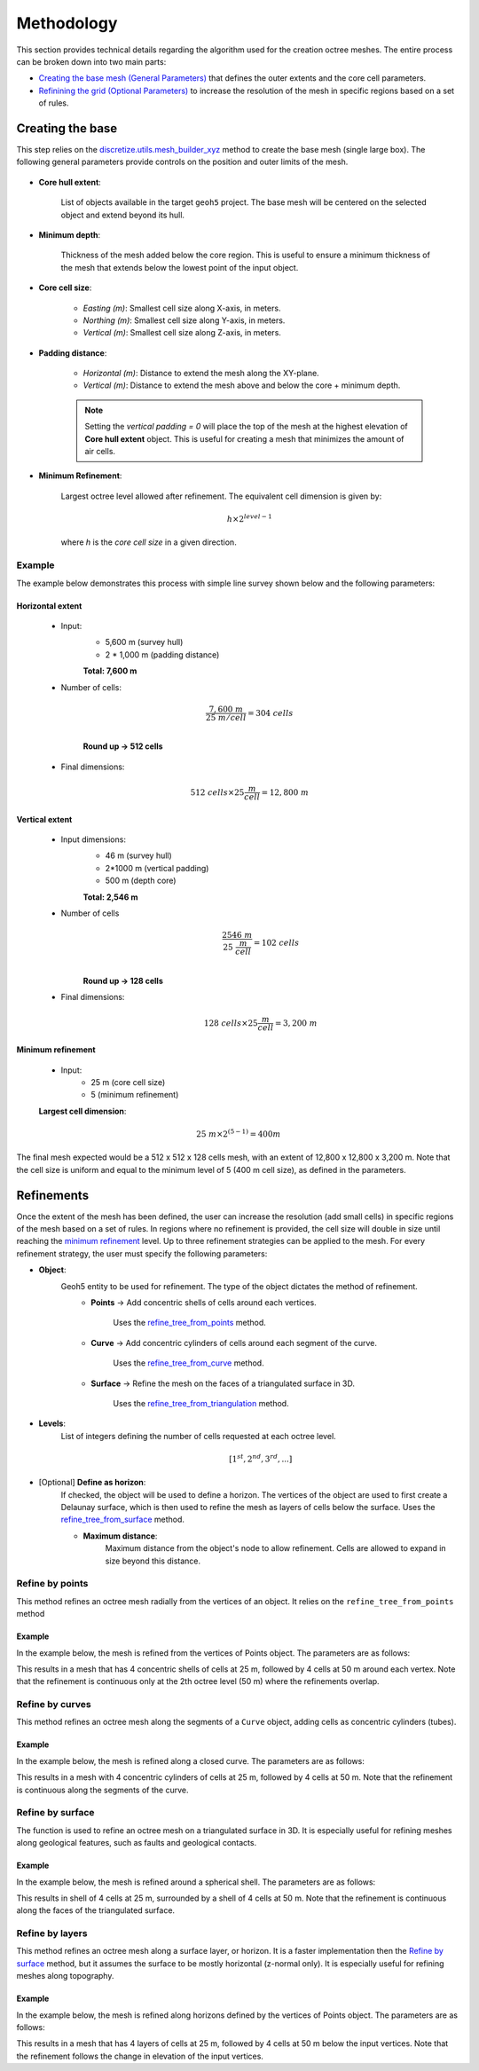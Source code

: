 .. _methodology:

Methodology
===========

This section provides technical details regarding the algorithm used for the
creation octree meshes. The entire process can be broken down into two main parts:

- `Creating the base mesh (General Parameters) <mesh_creation>`_ that defines the outer extents and the core cell parameters.
- `Refinining the grid (Optional Parameters) <refinement>`_ to increase the resolution of the mesh in specific regions based on a set of rules.

.. _mesh_creation:

Creating the base
-----------------

This step relies on the
`discretize.utils.mesh_builder_xyz <http://discretize.simpeg.xyz/en/main/api/generated/discretize.utils.mesh_builder_xyz.html?highlight=xyz#discretize-utils-mesh-builder-xyz>`_
method to create the base mesh (single large box). The following general parameters provide controls on the position and
outer limits of the mesh.


.. figure:: /images/extent_parameters.png
    :width: 800

- **Core hull extent**:

    List of objects available in the target ``geoh5`` project. The base mesh will be centered on the
    selected object and extend beyond its hull.

- **Minimum depth**:

    Thickness of the mesh added below the core region. This is useful to ensure
    a minimum thickness of the mesh that extends below the lowest point of the input object.

- **Core cell size**:

    - *Easting (m)*: Smallest cell size along X-axis, in meters.
    - *Northing (m)*: Smallest cell size along Y-axis, in meters.
    - *Vertical (m)*: Smallest cell size along Z-axis, in meters.

- **Padding distance**:

    - *Horizontal (m)*: Distance to extend the mesh along the XY-plane.
    - *Vertical (m)*: Distance to extend the mesh above and below the core + minimum depth.

    .. note::
        Setting the *vertical padding = 0* will place the top of the mesh at the highest elevation of **Core hull extent** object.
        This is useful for creating a mesh that minimizes the amount of air cells.

.. _mimimum_refinement:

- **Minimum Refinement**:

    Largest octree level allowed after refinement.
    The equivalent cell dimension is given by:

    .. math::

        h \times 2^{level - 1}

    where *h* is the *core cell size* in a given direction.

Example
^^^^^^^

The example below demonstrates this process with simple line survey shown below and the following parameters:

.. image:: images/octree_padding_distance.png
    :width: 800
    :alt: paddings


Horizontal extent
#################

    - Input:
        - 5,600 m (survey hull)
        - 2 * 1,000 m (padding distance)

        **Total: 7,600 m**

    - Number of cells:

        .. math::

            \frac{7,600 \;m}{25 \; m/cell} = 304 \; cells \\

        **Round up -> 512 cells**

    - Final dimensions:

        .. math::

            512\;cells \times 25 \frac{m}{cell} = 12,800\;m


Vertical extent
###############

    - Input dimensions:
        - 46 m (survey hull)
        - 2*1000 m (vertical padding)
        - 500 m (depth core)

        **Total: 2,546 m**

    - Number of cells
        .. math::

            \frac{2546 \; m}{25\; \frac{m}{cell}} = 102\; cells \\

        **Round up -> 128 cells**

    - Final dimensions:
        .. math::

            128 \; cells \times 25 \frac{m}{cell} = 3,200\;m

Minimum refinement
##################

    - Input:
        - 25 m (core cell size)
        - 5 (minimum refinement)

    **Largest cell dimension**:

        .. math::

            25\;m \times 2^{(5-1)} = 400 m


The final mesh expected would be a 512 x 512 x 128 cells mesh, with an extent of 12,800 x 12,800 x 3,200 m. Note that the
cell size is uniform and equal to the minimum level of 5 (400 m cell size), as defined in the parameters.


.. _refinements:

Refinements
-----------

Once the extent of the mesh has been defined, the user can increase the resolution (add small cells) in specific regions of the mesh
based on a set of rules. In regions where no refinement is provided, the cell size will double in size until reaching
the `minimum refinement <minimum_refinement>`_ level. Up to three refinement strategies can be applied to the mesh.
For every refinement strategy, the user must specify the following parameters:

- **Object**:
    Geoh5 entity to be used for refinement. The type of the object dictates the method of refinement.
        - **Points** -> Add concentric shells of cells around each vertices.

            Uses the `refine_tree_from_points <refine_points>`_ method.
        - **Curve** -> Add concentric cylinders of cells around each segment of the curve.

            Uses the `refine_tree_from_curve <refine_curve>`_ method.
        - **Surface** -> Refine the mesh on the faces of a triangulated surface in 3D.

            Uses the `refine_tree_from_triangulation <refine_triangulation>`_ method.

- **Levels**:
    List of integers defining the number of cells requested at each octree level.

    .. math::
        [1^{st}, 2^{nd}, 3^{rd}, ...]

- [Optional] **Define as horizon**:
    If checked, the object will be used to define a horizon. The vertices of the object are used to first
    create a Delaunay surface, which is then used to refine the mesh as layers of cells below the surface.
    Uses the `refine_tree_from_surface <refine_surface>`_ method.

    - **Maximum distance**:
        Maximum distance from the object's node to allow refinement.
        Cells are allowed to expand in size beyond this distance.

.. _refine_points:

Refine by points
^^^^^^^^^^^^^^^^

This method refines an octree mesh radially from the vertices of an object. It relies on the ``refine_tree_from_points`` method

.. automethod:: octree_creation_app.driver.OctreeDriver.refine_tree_from_points


Example
#######

In the example below, the mesh is refined from the vertices of Points object. The parameters are as follows:


.. image:: images/octree_radial.png
  :width: 800
  :alt: radial


This results in a mesh that has 4 concentric shells of cells at 25 m, followed by 4 cells at 50 m around each vertex.
Note that the refinement is continuous only at the 2th octree level (50 m) where the refinements overlap.

.. _refine_curve:

Refine by curves
^^^^^^^^^^^^^^^^

This method refines an octree mesh along the segments of a ``Curve`` object, adding cells as concentric cylinders (tubes).

.. automethod:: octree_creation_app.driver.OctreeDriver.refine_tree_from_curve

Example
#######

In the example below, the mesh is refined along a closed curve. The parameters are as follows:


.. image:: images/octree_curve.png
  :width: 800
  :alt: radial

This results in a mesh with 4 concentric cylinders of cells at 25 m, followed by 4 cells at 50 m.
Note that the refinement is continuous along the segments of the curve.

.. _refine_triangulation:

Refine by surface
^^^^^^^^^^^^^^^^^

The function is used to refine an octree mesh on a triangulated surface in 3D. It is
especially useful for refining meshes along geological features, such as faults and geological contacts.


.. automethod:: octree_creation_app.driver.OctreeDriver.refine_tree_from_triangulation

Example
#######

In the example below, the mesh is refined around a spherical shell. The parameters are as follows:


.. image:: images/octree_surface.png
  :width: 800
  :alt: radial

This results in shell of 4 cells at 25 m, surrounded by a shell of 4 cells at 50 m. Note that the
refinement is continuous along the faces of the triangulated surface.

.. _refine_surface:

Refine by layers
^^^^^^^^^^^^^^^^

This method refines an octree mesh along a surface layer, or horizon. It is a faster
implementation then the `Refine by surface <_refine_triangulation>`_ method, but it assumes the surface
to be mostly horizontal (z-normal only). It is especially useful for refining meshes along topography.

.. automethod:: octree_creation_app.driver.OctreeDriver.refine_tree_from_surface


Example
#######

In the example below, the mesh is refined along horizons defined by the vertices of Points object.
The parameters are as follows:

.. image:: images/octree_layer.png
  :width: 800
  :alt: surface

This results in a mesh that has 4 layers of cells at 25 m, followed by 4 cells at 50 m below the input vertices.
Note that the refinement follows the change in elevation of the input vertices.

